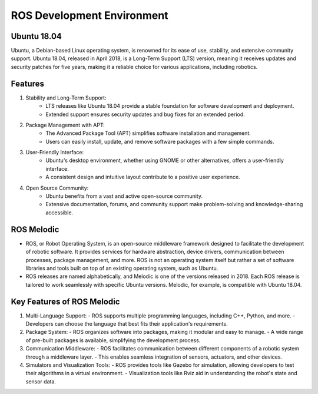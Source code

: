 ROS Development Environment
================

Ubuntu 18.04
----------------

Ubuntu, a Debian-based Linux operating system, is renowned for its ease of use, stability, and extensive community support. Ubuntu 18.04, released in April 2018, is a Long-Term Support (LTS) version, meaning it receives updates and security patches for five years, making it a reliable choice for various applications, including robotics.

Features
----------------

1. Stability and Long-Term Support:
    - LTS releases like Ubuntu 18.04 provide a stable foundation for software development and deployment.
    - Extended support ensures security updates and bug fixes for an extended period.

2. Package Management with APT:
    - The Advanced Package Tool (APT) simplifies software installation and management.
    - Users can easily install, update, and remove software packages with a few simple commands.

3. User-Friendly Interface:
    - Ubuntu's desktop environment, whether using GNOME or other alternatives, offers a user-friendly interface.
    - A consistent design and intuitive layout contribute to a positive user experience.

4. Open Source Community:
    - Ubuntu benefits from a vast and active open-source community.
    - Extensive documentation, forums, and community support make problem-solving and knowledge-sharing accessible.

ROS Melodic
----------------

- ROS, or Robot Operating System, is an open-source middleware framework designed to facilitate the development of robotic software. It provides services for hardware abstraction, device drivers, communication between processes, package management, and more. ROS is not an operating system itself but rather a set of software libraries and tools built on top of an existing operating system, such as Ubuntu.

- ROS releases are named alphabetically, and Melodic is one of the versions released in 2018. Each ROS release is tailored to work seamlessly with specific Ubuntu versions. Melodic, for example, is compatible with Ubuntu 18.04.

Key Features of ROS Melodic
----------------

1. Multi-Language Support:
   - ROS supports multiple programming languages, including C++, Python, and more.
   - Developers can choose the language that best fits their application's requirements.

2. Package System:
   - ROS organizes software into packages, making it modular and easy to manage.
   - A wide range of pre-built packages is available, simplifying the development process.

3. Communication Middleware:
   - ROS facilitates communication between different components of a robotic system through a middleware layer.
   - This enables seamless integration of sensors, actuators, and other devices.

4. Simulators and Visualization Tools:
   - ROS provides tools like Gazebo for simulation, allowing developers to test their algorithms in a virtual environment.
   - Visualization tools like Rviz aid in understanding the robot's state and sensor data.